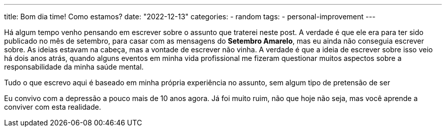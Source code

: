 ---
title: Bom dia time! Como estamos?
date: "2022-12-13"
categories:
  - random
tags:
  - personal-improvement
---

Há algum tempo venho pensando em escrever sobre o assunto que traterei neste post. A verdade é que ele era para ter sido publicado no mês de setembro, para casar com as mensagens do **Setembro Amarelo**, mas eu ainda não conseguia escrever sobre. As ideias estavam na cabeça, mas a vontade de escrever não vinha. A verdade é que a ideia de escrever sobre isso veio há dois anos atrás, quando alguns eventos em minha vida profissional me fizeram questionar muitos aspectos sobre a responsabilidade da minha saúde mental.

Tudo o que escrevo aqui é baseado em minha própria experiência no assunto, sem algum tipo de pretensão de ser 

Eu convivo com a depressão a pouco mais de 10 anos agora. Já foi muito ruim, não que hoje não seja, mas você aprende a conviver com esta realidade. 
